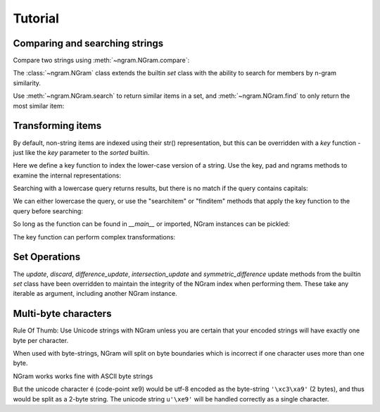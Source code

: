 ==========
 Tutorial
==========

Comparing and searching strings
===============================

Compare two strings using :meth:`~ngram.NGram.compare`:

.. doctest::

    >>> import ngram
    >>> ngram.NGram.compare('Ham','Spam',N=1)
    0.4

The :class:`~ngram.NGram` class extends the builtin `set` class with the
ability to search for members by n-gram similarity.

Use :meth:`~ngram.NGram.search` to return similar items in a set,
and :meth:`~ngram.NGram.find` to only return the most similar item:

.. doctest::

    >>> G = ngram.NGram(['joe','joseph','jon','john','sally'])
    >>> G.search('jon')
    [('jon', 1.0), ('john', 0.375), ('joe', 0.25), ('joseph', 0.18181818181818182)]
    >>> G.search('jon', threshold=0.3)
    [('jon', 1.0), ('john', 0.375)]
    >>> G.find('jose')
    'joseph'

Transforming items
==================

By default, non-string items are indexed using their str() representation, but this
can be overridden with a `key` function - just like the `key` parameter to the `sorted`
builtin.

Here we define a key function to index the lower-case version of a string.  Use
the key, pad and ngrams methods to examine the internal representations:

.. doctest::

    >>> def lower(s):
    ...     return s.lower()
    >>> G = ngram.NGram(key=lower)
    >>> G.key('AbC')
    'abc'
    >>> G.pad('abc')
    '$$abc$$'
    >>> list(G.split('abc'))
    ['$$a', '$ab', 'abc', 'bc$', 'c$$']

Searching with a lowercase query returns results, but there is no match if the
query contains capitals:

.. doctest::

    >>> G.add('AbC')
    >>> G.search('abcd')
    [('AbC', 0.375)]
    >>> G.find('abcd')
    'AbC'
    >>> G.search('AbC') == []
    True
    >>> G.find('AbC') == None
    True

We can either lowercase the query, or use the "searchitem" or "finditem"
methods that apply the key function to the query before searching:

.. doctest::

    >>> G.search('AbCD'.lower())
    [('AbC', 0.375)]
    >>> G.find(lower('AbCD'))
    'AbC'
    >>> G.searchitem('AbCD')
    [('AbC', 0.375)]
    >>> G.finditem('AbCD')
    'AbC'

So long as the function can be found in `__main__` or imported, NGram instances can be pickled:

.. doctest::

    >>> import pickle
    >>> pickle.dumps(G)  #doctest: +IGNORE_EXCEPTION_DETAIL
    Traceback (most recent call last):
        ...
    PicklingError: Can't pickle <function lower at ...>: it's not found as __main__.lower
    >>> import string
    >>> H1 = ngram.NGram(['AbC'], key=string.lower)
    >>> text = pickle.dumps(H1)
    >>> H2 = pickle.loads(text)
    >>> list(H1)
    ['AbC']
    >>> list(H2)
    ['AbC']

The key function can perform complex transformations:

.. doctest::

    >>> G = ngram.NGram(key=lambda x:(" ".join(x)).lower())
    >>> G.add(("Joe","Bloggs"))
    >>> G.search("jeo blogger")
    [(('Joe', 'Bloggs'), 0.25)]
    >>> G.searchitem(("Jeo", "Blogger"))
    [(('Joe', 'Bloggs'), 0.25)]


Set Operations
==============

The `update`, `discard`, `difference_update`, `intersection_update` and `symmetric_difference` update
methods from the builtin `set` class have been overridden to maintain the integrity of the
NGram index when performing them.  These take any iterable as argument, including another
NGram instance.

.. doctest::

    >>> G = ngram.NGram(['joe','joseph','jon','john','sally'])
    >>> G.update(['jonathan'])
    >>> list(G)
    ['john', 'joseph', 'joe', 'jonathan', 'sally', 'jon']
    >>> G.discard('sally')
    >>> list(G)
    ['john', 'joseph', 'joe', 'jonathan', 'jon']
    >>> G.difference_update(ngram.NGram(['joe']))
    >>> list(G)
    ['john', 'joseph', 'jonathan', 'jon']
    >>> G.intersection_update(['james', 'joseph', 'joe', 'jon'])
    >>> list(G)
    ['joseph', 'jon']
    >>> G.symmetric_difference_update(ngram.NGram(['jimmy', 'jon']))
    >>> list(G)
    ['jimmy', 'joseph']


Multi-byte characters
=====================

Rule Of Thumb: Use Unicode strings with NGram unless you are
certain that your encoded strings will have exactly one byte per character.

When used with byte-strings, NGram will split on byte boundaries which is
incorrect if one character uses more than one byte.

NGram works works fine with ASCII byte strings

.. doctest::

    >>> index = ngram.NGram(N=3)
    >>> list(index.ngrams(index.pad("abc")))
    ['$$a', '$ab', 'abc', 'bc$', 'c$$']

But the unicode character é (code-point \xe9) would be utf-8 encoded
as the byte-string ``'\xc3\xa9'`` (2 bytes), and thus would be split
as a 2-byte string. The unicode string ``u'\xe9'`` will be handled
correctly as a single character.

.. doctest::

    >>> index = ngram.NGram(pad_len=1, N=3)
    >>> list(index.split('é'))
    ['$\xc3\xa9', '\xc3\xa9$']
    >>> list(index.split(u'\xe9'))
    [u'$\xe9$']
